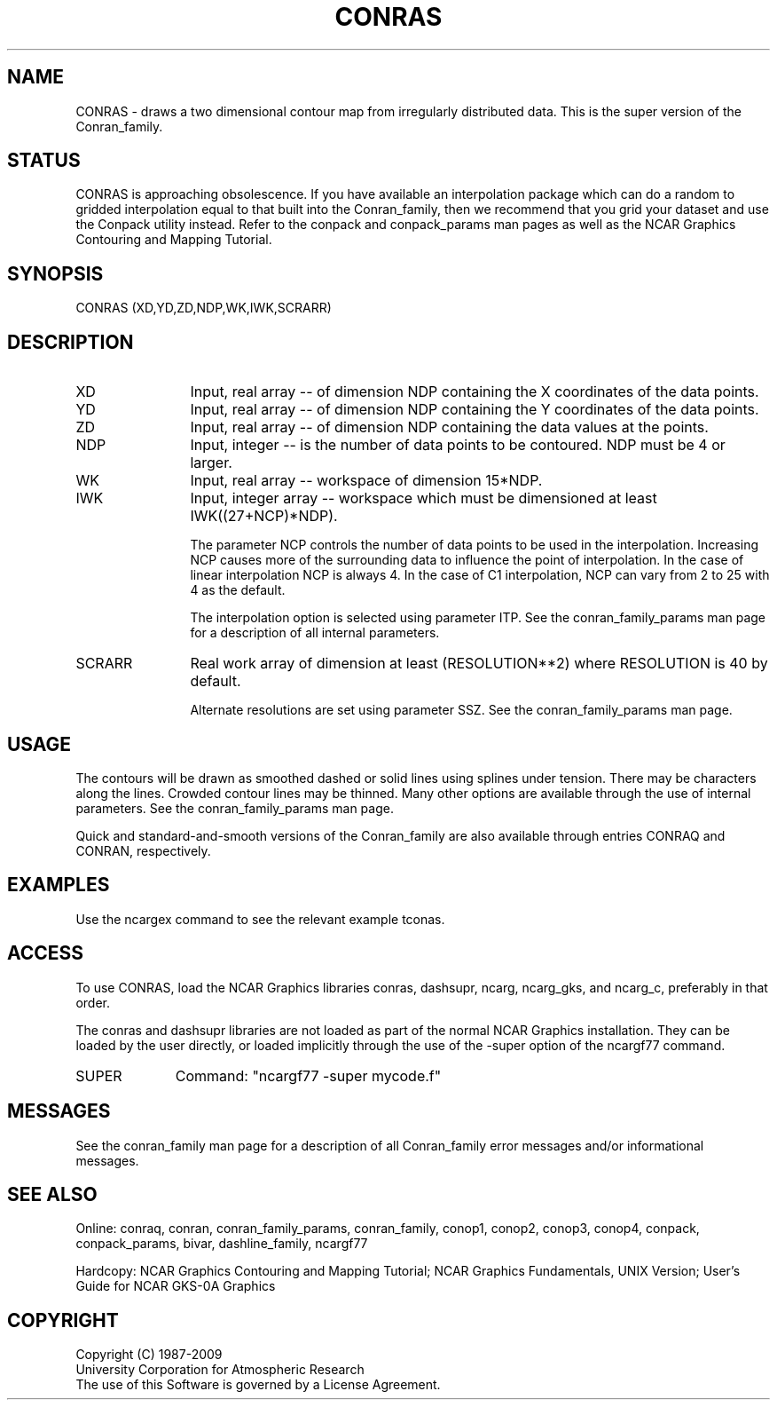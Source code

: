 .TH CONRAS 3NCARG "March 1993" UNIX "NCAR GRAPHICS"
.na
.nh
.SH NAME
CONRAS - draws a two dimensional contour map from irregularly
distributed data.  This is the super version of the Conran_family.
.SH STATUS
CONRAS is approaching obsolescence.  If you have available an
interpolation package which can do a random to gridded interpolation
equal to that built into the Conran_family, then we recommend that
you grid your dataset and use the Conpack utility instead.
Refer to the conpack and
conpack_params man pages as well as the NCAR Graphics
Contouring and Mapping Tutorial.
.SH SYNOPSIS
CONRAS (XD,YD,ZD,NDP,WK,IWK,SCRARR)
.SH DESCRIPTION 
.IP XD 12
Input, real array -- of dimension NDP containing the X
coordinates of the data points.
.IP YD 12
Input, real array -- of dimension NDP containing the Y
coordinates of the data points.
.IP ZD 12
Input, real array -- of dimension NDP containing the
data values at the points.
.IP NDP 12
Input, integer -- is the number of data points
to be contoured.  NDP must be 4 or larger.
.IP WK 12
Input, real array -- workspace of dimension
15*NDP.
.IP IWK 12
Input, integer array -- workspace which must be dimensioned at
least IWK((27+NCP)*NDP).
.sp
The parameter NCP controls the
number of data points to be used in the
interpolation.  Increasing NCP causes more
of the surrounding data to influence the
point of interpolation.  In the case of linear interpolation
NCP is always 4.  In the case of C1 interpolation, NCP
can vary from 2 to 25 with 4 as the default.
.sp
The interpolation option is selected using parameter ITP.
See the
conran_family_params man page for a description of all internal parameters.
.IP SCRARR 12
Real work array of dimension at least
(RESOLUTION**2) where RESOLUTION is
40 by default.
.sp
Alternate resolutions are set using parameter SSZ.  See the
conran_family_params man page.
.SH USAGE
The contours will be drawn as smoothed
dashed or solid lines using splines under tension.  There may be
characters along the lines.  Crowded contour lines may be thinned.
Many other options are available through the use of internal parameters.
See the conran_family_params man page.
.sp
Quick and standard-and-smooth versions of the Conran_family are also available
through entries CONRAQ and CONRAN, respectively.
.SH EXAMPLES
Use the ncargex command to see the relevant example tconas.
.SH ACCESS 
To use CONRAS, load the NCAR Graphics libraries conras, dashsupr,
ncarg, ncarg_gks, and ncarg_c, preferably in that order.
.sp
The conras and dashsupr libraries are not loaded as part of the normal NCAR Graphics
installation.  They can be loaded by the user directly, or loaded implicitly
through the use of the -super option of the ncargf77 command.
.sp 2
.IP SUPER 10
Command: "ncargf77 -super mycode.f"
.SH MESSAGES
See the conran_family man page for a description of all Conran_family
error messages and/or informational messages.
.SH SEE ALSO
Online:
conraq, conran, conran_family_params, conran_family, conop1, conop2, conop3,
conop4, conpack, conpack_params, bivar,
dashline_family, ncargf77
.sp
Hardcopy:  
NCAR Graphics Contouring and Mapping Tutorial;
NCAR Graphics Fundamentals, UNIX Version;
User's Guide for NCAR GKS-0A Graphics
.SH COPYRIGHT
Copyright (C) 1987-2009
.br
University Corporation for Atmospheric Research
.br
The use of this Software is governed by a License Agreement.
